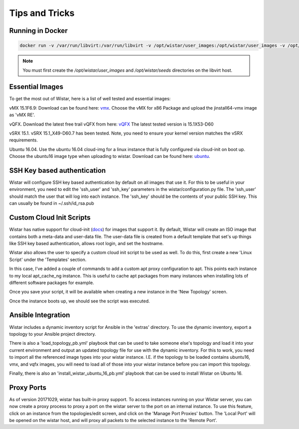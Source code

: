 Tips and Tricks
===============

.. _docs: https://cloudinit.readthedocs.io/en/latest/
.. _vmx: https://webdownload.juniper.net/swdl/dl/secure/site/1/record/60759.html
.. _vQFX: http://www.juniper.net/us/en/dm/free-vqfx-trial/
.. _ubuntu: https://cloud-images.ubuntu.com/xenial/current/xenial-server-cloudimg-amd64-disk1.img


Running in Docker
-----------------

.. code-block::

    docker run -v /var/run/libvirt:/var/run/libvirt -v /opt/wistar/user_images:/opt/wistar/user_images -v /opt/wistar/seeds:/opt/wistar/seeds -v $(pwd)/configuration-local.py:/opt/wistar/wistar/wistar/configuration.py -p 8080:80 --name wistar -d nembery/wistar:dev


.. note::

    You must first create the `/opt/wistar/user_images` and `/opt/wistar/seeds` directories on the libvirt host.


Essential Images
----------------

To get the most out of Wistar, here is a list of well tested and essential images:

vMX 15.1F6.9: Download can be found here: vmx_. Choose the vMX for x86 Package and upload the jinstall64-vmx image as 'vMX RE'.

vQFX. Download the latest free trail vQFX from here: vQFX_ The latest tested version is 15.1X53-D60

vSRX 15.1. vSRX 15.1_X49-D60.7 has been tested. Note, you need to ensure your kernel version matches the vSRX requirements.

Ubuntu 16.04. Use the ubuntu 16.04 cloud-img for a linux instance that is fully configured via cloud-init on boot up. Choose the ubuntu16 image type when uploading to wistar.
Download can be found here: ubuntu_.

SSH Key based authentication
----------------------------

Wistar will configure SSH key based authentication by default on all images that use it. For this to be useful in your
environment, you need to edit the 'ssh_user' and 'ssh_key' parameters in the wistar/configuration.py file. The 'ssh_user'
should match the user that will log into each instance. The 'ssh_key' should be the contents of your public SSH key.
This can usually be found in ~/.ssh/id_rsa.pub


Custom Cloud Init Scripts
-------------------------

Wistar has native support for cloud-init (docs_) for images that support it. By default, Wistar
will create an ISO image that contains both a meta-data and user-data file. The user-data file is
created from a default template that set's up things like SSH key based authentication, allows root login,
and set the hostname.

Wistar also allows the user to specify a custom cloud init script to be used as well. To do this, first
create a new 'Linux Script' under the 'Templates' section.

.. image:: screenshots/customize_cloud_init.png

In this case, I've added a couple of commands to add a custom apt proxy configuration to apt. This points each
instance to my local apt_cache_ng instance. This is useful to cache apt packages from many instances when installing
lots of different software packages for example.

Once you save your script, it will be available when creating a new instance in the 'New Topology' screen.

.. image:: screenshots/custom_cloud_init_select.png

Once the instance boots up, we should see the script was executed.

.. image:: screenshots/custom_cloud_init_results.png


Ansible Integration
-------------------

Wistar includes a dynamic inventory script for Ansible in the 'extras' directory. To use the dynamic inventory, export
a topology to your Ansible project directory.

There is also a 'load_topology_pb.yml' playbook that can be used to take
someone else's topology and load it into your current environment and output an updated topology file for use with the
dynamic inventory. For this to work, you need to import all the referenced image types into your wistar instance.
I.E. if the topology to be loaded contains ubuntu16, vmx, and vqfx images, you will need to load all of those into your
wistar instance before you can import this topology.

Finally, there is also an 'install_wistar_ubuntu_16_pb.yml' playbook that can be used to install Wistar on Ubuntu 16.

Proxy Ports
------------
As of version 20171029, wistar has built-in proxy support. To access instances running on your Wistar server, you
can now create a proxy process to proxy a port on the wistar server to the port on an internal instance. To use this
feature, click on an instance from the topologies/edit screen, and click on the 'Manage Port Proxies' button.
The 'Local Port' will be opened on the wistar host, and will proxy all packets to the selected instance to the 'Remote Port'.